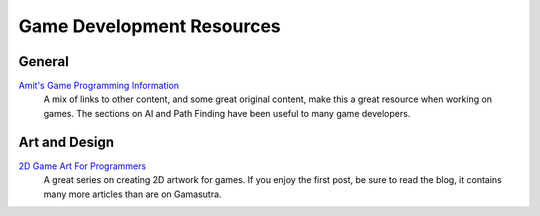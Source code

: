 Game Development Resources
==========================

General
-------
`Amit's Game Programming Information <http://www-cs-students.stanford.edu/~amitp/gameprog.html>`_
    A mix of links to other content, and some great original content, make this a great resource when working on games. The sections on AI and Path Finding have been useful to many game developers.

Art and Design
--------------

`2D Game Art For Programmers <http://gamasutra.com/blogs/ChrisHildenbrand/20111015/8669/2D_Game_Art_For_Programmers__Part_1_updated.php>`_
    A great series on creating 2D artwork for games. If you enjoy the first post, be sure to read the blog, it contains many more articles than are on Gamasutra.

